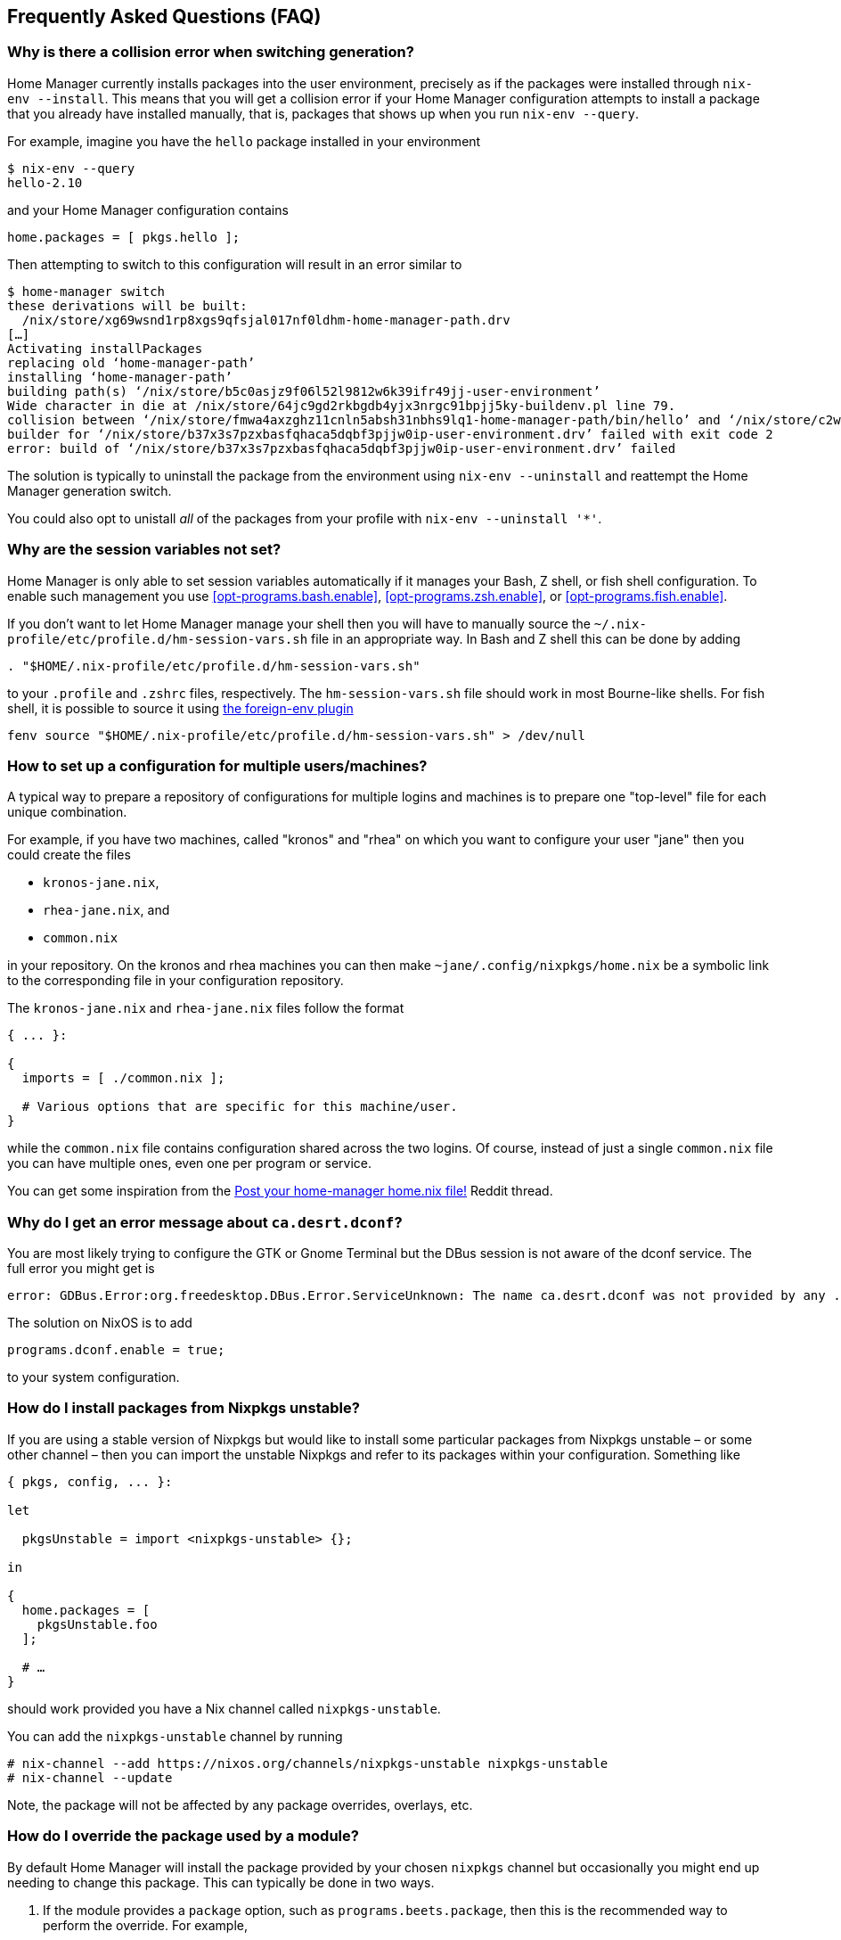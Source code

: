 [[ch-faq]]
== Frequently Asked Questions (FAQ)

=== Why is there a collision error when switching generation?

Home Manager currently installs packages into the user environment, precisely as if the packages were installed through `nix-env --install`. This means that you will get a collision error if your Home Manager configuration attempts to install a package that you already have installed manually, that is, packages that shows up when you run `nix-env --query`.

For example, imagine you have the `hello` package installed in your environment

[source,console]
----
$ nix-env --query
hello-2.10
----

and your Home Manager configuration contains

[source,nix]
----
home.packages = [ pkgs.hello ];
----

Then attempting to switch to this configuration will result in an error similar to

[source,console]
----
$ home-manager switch
these derivations will be built:
  /nix/store/xg69wsnd1rp8xgs9qfsjal017nf0ldhm-home-manager-path.drv
[…]
Activating installPackages
replacing old ‘home-manager-path’
installing ‘home-manager-path’
building path(s) ‘/nix/store/b5c0asjz9f06l52l9812w6k39ifr49jj-user-environment’
Wide character in die at /nix/store/64jc9gd2rkbgdb4yjx3nrgc91bpjj5ky-buildenv.pl line 79.
collision between ‘/nix/store/fmwa4axzghz11cnln5absh31nbhs9lq1-home-manager-path/bin/hello’ and ‘/nix/store/c2wyl8b9p4afivpcz8jplc9kis8rj36d-hello-2.10/bin/hello’; use ‘nix-env --set-flag priority NUMBER PKGNAME’ to change the priority of one of the conflicting packages
builder for ‘/nix/store/b37x3s7pzxbasfqhaca5dqbf3pjjw0ip-user-environment.drv’ failed with exit code 2
error: build of ‘/nix/store/b37x3s7pzxbasfqhaca5dqbf3pjjw0ip-user-environment.drv’ failed
----

The solution is typically to uninstall the package from the environment using `nix-env --uninstall` and reattempt the Home Manager generation switch.

You could also opt to unistall _all_ of the packages from your profile with `nix-env --uninstall '*'`.

=== Why are the session variables not set?
:foreign-env: https://github.com/oh-my-fish/plugin-foreign-env

Home Manager is only able to set session variables automatically if it manages your Bash, Z shell, or fish shell configuration. To enable such management you use <<opt-programs.bash.enable>>, <<opt-programs.zsh.enable>>, or <<opt-programs.fish.enable>>.

If you don't want to let Home Manager manage your shell then you will have to manually source the `~/.nix-profile/etc/profile.d/hm-session-vars.sh` file in an appropriate way. In Bash and Z shell this can be done by adding

[source,bash]
----
. "$HOME/.nix-profile/etc/profile.d/hm-session-vars.sh"
----

to your `.profile` and `.zshrc` files, respectively. The `hm-session-vars.sh` file should work in most Bourne-like shells. For fish shell, it is possible to source it using {foreign-env}[the foreign-env plugin]

[source,bash]
----
fenv source "$HOME/.nix-profile/etc/profile.d/hm-session-vars.sh" > /dev/null
----

=== How to set up a configuration for multiple users/machines?
:post-your-homenix: https://www.reddit.com/r/NixOS/comments/9bb9h9/post_your_homemanager_homenix_file/

A typical way to prepare a repository of configurations for multiple logins and machines is to prepare one "top-level" file for each unique combination.

For example, if you have two machines, called "kronos" and "rhea" on which you want to configure your user "jane" then you could create the files

- `kronos-jane.nix`,
- `rhea-jane.nix`, and
- `common.nix`

in your repository. On the kronos and rhea machines you can then make `~jane/.config/nixpkgs/home.nix` be a symbolic link to the corresponding file in your configuration repository.

The `kronos-jane.nix` and `rhea-jane.nix` files follow the format

[source,nix]
----
{ ... }:

{
  imports = [ ./common.nix ];

  # Various options that are specific for this machine/user.
}
----

while the `common.nix` file contains configuration shared across the two logins. Of course, instead of just a single `common.nix` file you can have multiple ones, even one per program or service.

You can get some inspiration from the {post-your-homenix}[Post your home-manager home.nix file!] Reddit thread.

=== Why do I get an error message about `ca.desrt.dconf`?

You are most likely trying to configure the GTK or Gnome Terminal but the DBus session is not aware of the dconf service. The full error you might get is

----
error: GDBus.Error:org.freedesktop.DBus.Error.ServiceUnknown: The name ca.desrt.dconf was not provided by any .service files
----

The solution on NixOS is to add

[source,nix]
programs.dconf.enable = true;

to your system configuration.

=== How do I install packages from Nixpkgs unstable?

If you are using a stable version of Nixpkgs but would like to install some particular packages from Nixpkgs unstable – or some other channel – then you can import the unstable Nixpkgs and refer to its packages within your configuration. Something like

[source,nix]
----
{ pkgs, config, ... }:

let

  pkgsUnstable = import <nixpkgs-unstable> {};

in

{
  home.packages = [
    pkgsUnstable.foo
  ];

  # …
}
----

should work provided you have a Nix channel called `nixpkgs-unstable`.

You can add the `nixpkgs-unstable` channel by running

[source,console]
----
# nix-channel --add https://nixos.org/channels/nixpkgs-unstable nixpkgs-unstable
# nix-channel --update
----

Note, the package will not be affected by any package overrides, overlays, etc.

=== How do I override the package used by a module?
:nixpkgs-overlays: https://nixos.org/nixpkgs/manual/#chap-overlays

By default Home Manager will install the package provided by your chosen `nixpkgs` channel but occasionally you might end up needing to change this package. This can typically be done in two ways.

1. If the module provides a `package` option, such as `programs.beets.package`, then this is the recommended way to perform the override. For example,
+
[source,nix]
programs.beets.package = pkgs.beets.override { enableCheck = true; };

2. If no `package` option is available then you can typically override the relevant package using an {nixpkgs-overlays}[overlay].
+
For example, if you want to use the `programs.skim` module but use the `skim` package from Nixpkgs unstable, then a configuration like
+
[source,nix]
----
{ pkgs, config, ... }:

let

  pkgsUnstable = import <nixpkgs-unstable> {};

in

{
  programs.skim.enable = true;

  nixpkgs.overlays = [
    (self: super: {
      skim = pkgsUnstable.skim;
    })
  ];

  # …
}
----
+
should work OK.
